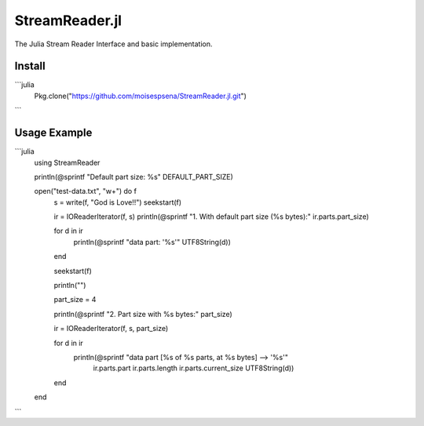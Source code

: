 StreamReader.jl
===============

The Julia Stream Reader Interface and basic implementation.

Install
-------

```julia
    Pkg.clone("https://github.com/moisespsena/StreamReader.jl.git")
```
    
Usage Example
-------------

```julia
    using StreamReader

    println(@sprintf "Default part size: %s" DEFAULT_PART_SIZE)

    open("test-data.txt", "w+") do f
        s = write(f, "God is Love!!")
        seekstart(f)

        ir = IOReaderIterator(f, s)
        println(@sprintf "1. With default part size (%s bytes):" ir.parts.part_size)

        for d in ir
            println(@sprintf "data part: '%s'" UTF8String(d))
        end

        seekstart(f)

        println("")

        part_size = 4

        println(@sprintf "2. Part size with %s bytes:" part_size)

        ir = IOReaderIterator(f, s, part_size)

        for d in ir
            println(@sprintf "data part [%s of %s parts, at %s bytes] --> '%s'"
                ir.parts.part ir.parts.length ir.parts.current_size
                UTF8String(d))
        end
    end
```
